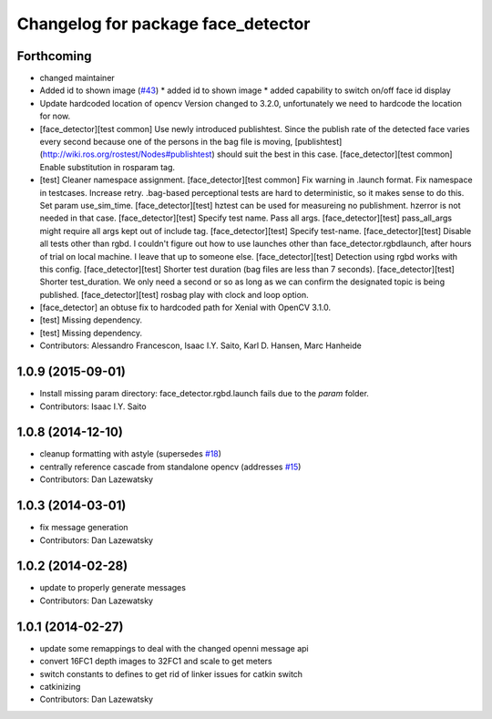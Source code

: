 ^^^^^^^^^^^^^^^^^^^^^^^^^^^^^^^^^^^
Changelog for package face_detector
^^^^^^^^^^^^^^^^^^^^^^^^^^^^^^^^^^^

Forthcoming
-----------
* changed maintainer
* Added id to shown image (`#43 <https://github.com/lcas/people_detection/issues/43>`_)
  * added id to shown image
  * added capability to switch on/off face id display
* Update hardcoded location of opencv
  Version changed to 3.2.0, unfortunately we need to hardcode the
  location for now.
* [face_detector][test common] Use newly introduced publishtest.
  Since the publish rate of the detected face varies every second because one of the persons in the bag file is moving, [publishtest](http://wiki.ros.org/rostest/Nodes#publishtest) should suit the best in this case.
  [face_detector][test common] Enable substitution in rosparam tag.
* [test] Cleaner namespace assignment.
  [face_detector][test common] Fix warning in .launch format.
  Fix namespace in testcases.
  Increase retry. .bag-based perceptional tests are hard to deterministic, so it makes sense to do this.
  Set param use_sim_time.
  [face_detector][test] hztest can be used for measureing no publishment. hzerror is not needed in that case.
  [face_detector][test] Specify test name. Pass all args.
  [face_detector][test] pass_all_args might require all args kept out of include tag.
  [face_detector][test] Specify test-name.
  [face_detector][test] Disable all tests other than rgbd. I couldn't figure out how to use launches other than face_detector.rgbdlaunch, after hours of trial on local machine. I leave that up to someone else.
  [face_detector][test] Detection using rgbd works with this config.
  [face_detector][test] Shorter test duration (bag files are less than 7 seconds).
  [face_detector][test] Shorter test_duration. We only need a second or so as long as we can confirm the designated topic is being published.
  [face_detector][test] rosbag play with clock and loop option.
* [face_detector] an obtuse fix to hardcoded path for Xenial with OpenCV 3.1.0.
* [test] Missing dependency.
* [test] Missing dependency.
* Contributors: Alessandro Francescon, Isaac I.Y. Saito, Karl D. Hansen, Marc Hanheide

1.0.9 (2015-09-01)
------------------
* Install missing param directory: face_detector.rgbd.launch fails due to the `param` folder.
* Contributors: Isaac I.Y. Saito

1.0.8 (2014-12-10)
------------------
* cleanup formatting with astyle (supersedes `#18 <https://github.com/wg-perception/people/issues/18>`_)
* centrally reference cascade from standalone opencv (addresses `#15 <https://github.com/wg-perception/people/issues/15>`_)
* Contributors: Dan Lazewatsky

1.0.3 (2014-03-01)
------------------
* fix message generation
* Contributors: Dan Lazewatsky

1.0.2 (2014-02-28)
------------------
* update to properly generate messages
* Contributors: Dan Lazewatsky

1.0.1 (2014-02-27)
------------------
* update some remappings to deal with the changed openni message api
* convert 16FC1 depth images to 32FC1 and scale to get meters
* switch constants to defines to get rid of linker issues for catkin switch
* catkinizing
* Contributors: Dan Lazewatsky
